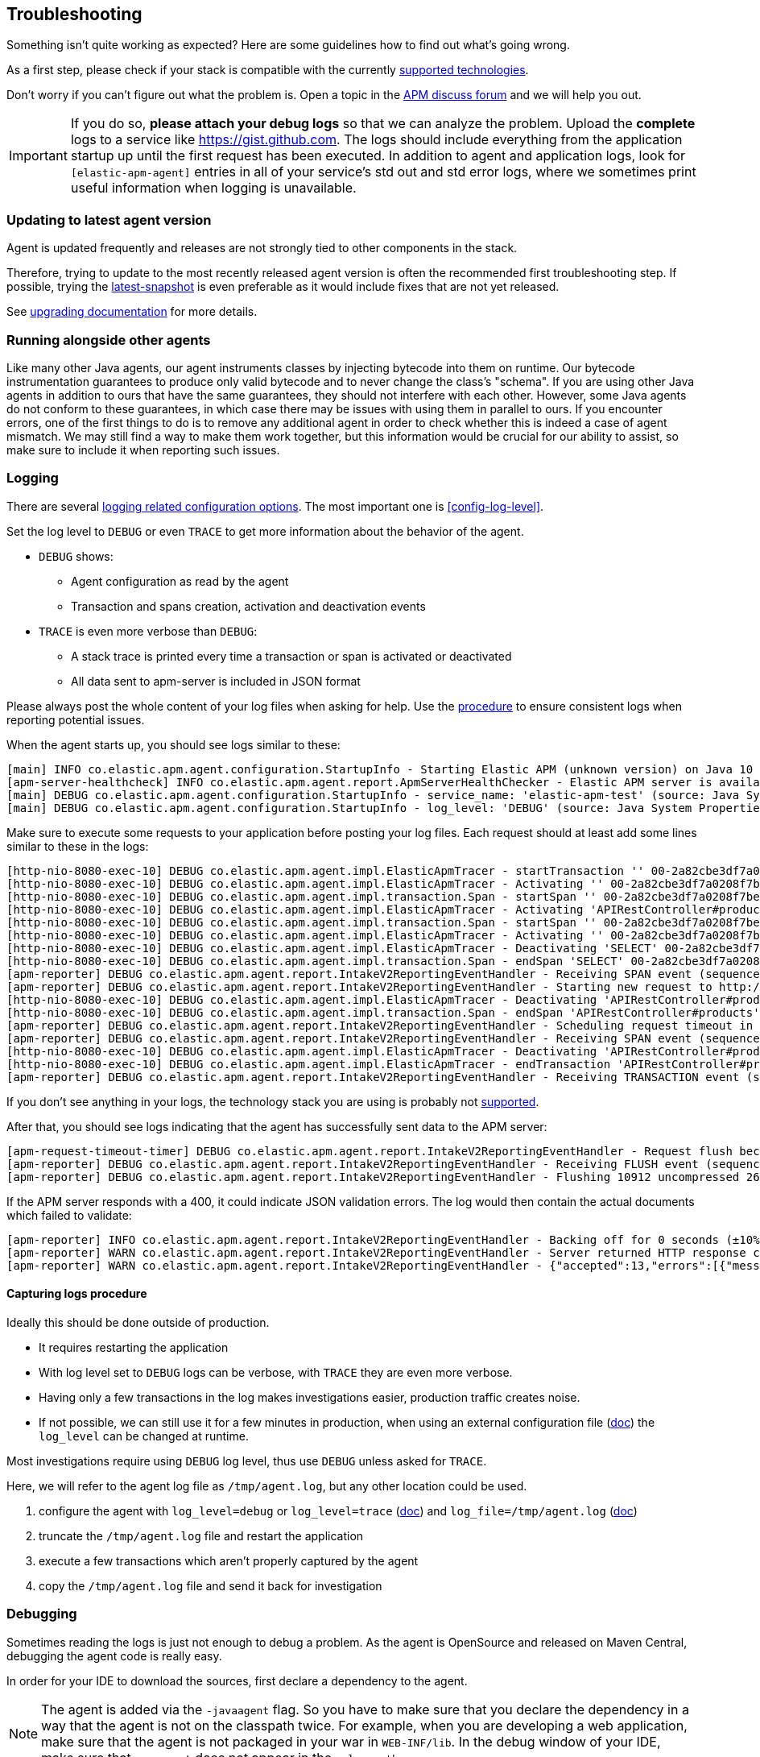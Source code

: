 ifdef::env-github[]
NOTE: For the best reading experience,
please view this documentation at https://www.elastic.co/guide/en/apm/agent/java[elastic.co]
endif::[]

[[trouble-shooting]]
== Troubleshooting
Something isn't quite working as expected?
Here are some guidelines how to find out what's going wrong.

As a first step, please check if your stack is compatible with the currently <<supported-technologies,supported technologies>>.

Don't worry if you can't figure out what the problem is.
Open a topic in the https://discuss.elastic.co/c/apm[APM discuss forum]
and we will help you out.

IMPORTANT: If you do so, *please attach your debug logs* so that we can analyze the problem.
Upload the *complete* logs to a service like https://gist.github.com.
The logs should include everything from the application startup up until the first request has been executed.
In addition to agent and application logs, look for `[elastic-apm-agent]` entries in all of your service's std out and std error logs, where we sometimes print useful information when logging is unavailable.

[float]
[[trouble-shooting-use-latest-agent]]
=== Updating to latest agent version

Agent is updated frequently and releases are not strongly tied to other components in the stack.

Therefore, trying to update to the most recently released agent version is often the recommended first troubleshooting step.
If possible, trying the https://github.com/elastic/apm-agent-java/blob/main/README.md#snapshots[latest-snapshot] is even preferable as it would include fixes that are not yet released.

See <<upgrading,upgrading documentation>> for more details.

[float]
[[trouble-shooting-additional-agent]]
=== Running alongside other agents
Like many other Java agents, our agent instruments classes by injecting bytecode into them on runtime. Our bytecode
instrumentation guarantees to produce only valid bytecode and to never change the class's "schema". If you are using
other Java agents in addition to ours that have the same guarantees, they should not interfere with each other.
However, some Java agents do not conform to these guarantees, in which case there may be issues with using them in
parallel to ours. If you encounter errors, one of the first things to do is to remove any additional agent in order to
check whether this is indeed a case of agent mismatch. We may still find a way to make them work together, but this
information would be crucial for our ability to assist, so make sure to include it when reporting such issues.

[float]
[[trouble-shooting-logging]]
=== Logging
There are several <<config-logging, logging related configuration options>>.
The most important one is <<config-log-level>>.

Set the log level to `DEBUG` or even `TRACE` to get more information about the behavior of the agent.

* `DEBUG` shows:
** Agent configuration as read by the agent
** Transaction and spans creation, activation and deactivation events
* `TRACE` is even more verbose than `DEBUG`:
** A stack trace is printed every time a transaction or span is activated or deactivated
** All data sent to apm-server is included in JSON format

Please always post the whole content of your log files when asking for help. Use the <<trouble-shooting-logging-procedure,procedure>>
to ensure consistent logs when reporting potential issues.

When the agent starts up,
you should see logs similar to these:

----
[main] INFO co.elastic.apm.agent.configuration.StartupInfo - Starting Elastic APM (unknown version) on Java 10 (Oracle Corporation) Mac OS X 10.13.6
[apm-server-healthcheck] INFO co.elastic.apm.agent.report.ApmServerHealthChecker - Elastic APM server is available: {"build_date":"2018-11-05T07:58:08Z","build_sha":"dffb98a72a262ca22adad0152f0245ea743ea904","version":"7.0.0-alpha1"}
[main] DEBUG co.elastic.apm.agent.configuration.StartupInfo - service_name: 'elastic-apm-test' (source: Java System Properties)
[main] DEBUG co.elastic.apm.agent.configuration.StartupInfo - log_level: 'DEBUG' (source: Java System Properties)
----

Make sure to execute some requests to your application before posting your log files.
Each request should at least add some lines similar to these in the logs:

----
[http-nio-8080-exec-10] DEBUG co.elastic.apm.agent.impl.ElasticApmTracer - startTransaction '' 00-2a82cbe3df7a0208f7be6da65be260d1-05e72d045206587a-01 {
[http-nio-8080-exec-10] DEBUG co.elastic.apm.agent.impl.ElasticApmTracer - Activating '' 00-2a82cbe3df7a0208f7be6da65be260d1-05e72d045206587a-01 on thread 66
[http-nio-8080-exec-10] DEBUG co.elastic.apm.agent.impl.transaction.Span - startSpan '' 00-2a82cbe3df7a0208f7be6da65be260d1-b2ffa0401105e3d8-01 {
[http-nio-8080-exec-10] DEBUG co.elastic.apm.agent.impl.ElasticApmTracer - Activating 'APIRestController#products' 00-2a82cbe3df7a0208f7be6da65be260d1-b2ffa0401105e3d8-01 on thread 66
[http-nio-8080-exec-10] DEBUG co.elastic.apm.agent.impl.transaction.Span - startSpan '' 00-2a82cbe3df7a0208f7be6da65be260d1-49b9d805eca42ec6-01 {
[http-nio-8080-exec-10] DEBUG co.elastic.apm.agent.impl.ElasticApmTracer - Activating '' 00-2a82cbe3df7a0208f7be6da65be260d1-49b9d805eca42ec6-01 on thread 66
[http-nio-8080-exec-10] DEBUG co.elastic.apm.agent.impl.ElasticApmTracer - Deactivating 'SELECT' 00-2a82cbe3df7a0208f7be6da65be260d1-49b9d805eca42ec6-01 on thread 66
[http-nio-8080-exec-10] DEBUG co.elastic.apm.agent.impl.transaction.Span - endSpan 'SELECT' 00-2a82cbe3df7a0208f7be6da65be260d1-49b9d805eca42ec6-01
[apm-reporter] DEBUG co.elastic.apm.agent.report.IntakeV2ReportingEventHandler - Receiving SPAN event (sequence 23)
[apm-reporter] DEBUG co.elastic.apm.agent.report.IntakeV2ReportingEventHandler - Starting new request to http://localhost:8200/intake/v2/events
[http-nio-8080-exec-10] DEBUG co.elastic.apm.agent.impl.ElasticApmTracer - Deactivating 'APIRestController#products' 00-2a82cbe3df7a0208f7be6da65be260d1-b2ffa0401105e3d8-01 on thread 66
[http-nio-8080-exec-10] DEBUG co.elastic.apm.agent.impl.transaction.Span - endSpan 'APIRestController#products' 00-2a82cbe3df7a0208f7be6da65be260d1-b2ffa0401105e3d8-01
[apm-reporter] DEBUG co.elastic.apm.agent.report.IntakeV2ReportingEventHandler - Scheduling request timeout in 10s
[apm-reporter] DEBUG co.elastic.apm.agent.report.IntakeV2ReportingEventHandler - Receiving SPAN event (sequence 24)
[http-nio-8080-exec-10] DEBUG co.elastic.apm.agent.impl.ElasticApmTracer - Deactivating 'APIRestController#products' 00-2a82cbe3df7a0208f7be6da65be260d1-05e72d045206587a-01 on thread 66
[http-nio-8080-exec-10] DEBUG co.elastic.apm.agent.impl.ElasticApmTracer - endTransaction 'APIRestController#products' 00-2a82cbe3df7a0208f7be6da65be260d1-05e72d045206587a-01
[apm-reporter] DEBUG co.elastic.apm.agent.report.IntakeV2ReportingEventHandler - Receiving TRANSACTION event (sequence 25)
----

If you don't see anything in your logs,
the technology stack you are using is probably not <<supported-technologies-details,supported>>.

After that, you should see logs indicating that the agent has successfully sent data to the APM server:

----
[apm-request-timeout-timer] DEBUG co.elastic.apm.agent.report.IntakeV2ReportingEventHandler - Request flush because the request timeout occurred
[apm-reporter] DEBUG co.elastic.apm.agent.report.IntakeV2ReportingEventHandler - Receiving FLUSH event (sequence 26)
[apm-reporter] DEBUG co.elastic.apm.agent.report.IntakeV2ReportingEventHandler - Flushing 10912 uncompressed 2667 compressed bytes
----

If the APM server responds with a 400,
it could indicate JSON validation errors.
The log would then contain the actual documents which failed to validate:

----
[apm-reporter] INFO co.elastic.apm.agent.report.IntakeV2ReportingEventHandler - Backing off for 0 seconds (±10%)
[apm-reporter] WARN co.elastic.apm.agent.report.IntakeV2ReportingEventHandler - Server returned HTTP response code: 400 for URL: http://localhost:8200/intake/v2/events
[apm-reporter] WARN co.elastic.apm.agent.report.IntakeV2ReportingEventHandler - {"accepted":13,"errors":[{"message":"Problem validating JSON document against schema: I[#] S[#] doesn't validate with \"span#\"\n  I[#] S[#/allOf/2] allOf failed\n    I[#] S[#/allOf/2/required] missing properties: \"transaction_id\"","document":"{\"span\":{\"name\":\"OpenTracing product span\",\"timestamp\":29352159207,\"id\":\"aeaa7e0ac95acad6\",\"trace_id\":\"d88b5cbfc4536f9a700cd114a53bfeae\",\"parent_id\":\"082fd71ce7e4089a\",\"duration\":17.992,\"context\":{\"tags\":{\"productId\":\"1\"}},\"type\":\"unknown\"}}"}]}
----

[float]
[[trouble-shooting-logging-procedure]]
==== Capturing logs procedure

Ideally this should be done outside of production.

* It requires restarting the application
* With log level set to `DEBUG` logs can be verbose, with `TRACE` they are even more verbose.
* Having only a few transactions in the log makes investigations easier, production traffic creates noise.
* If not possible, we can still use it for a few minutes in production, when using an external configuration file (<<configuration,doc>>) the `log_level` can be changed at runtime.

Most investigations require using `DEBUG` log level, thus use `DEBUG` unless asked for `TRACE`.

Here, we will refer to the agent log file as `/tmp/agent.log`, but any other location could be used.

. configure the agent with `log_level=debug` or `log_level=trace` (<<config-log-level,doc>>) and `log_file=/tmp/agent.log` (<<config-logging,doc>>)
. truncate the `/tmp/agent.log` file and restart the application
. execute a few transactions which aren't properly captured by the agent
. copy the `/tmp/agent.log` file and send it back for investigation

[float]
[[trouble-shooting-debugging]]
=== Debugging
Sometimes reading the logs is just not enough to debug a problem.
As the agent is OpenSource and released on Maven Central,
debugging the agent code is really easy.

In order for your IDE to download the sources,
first declare a dependency to the agent.

NOTE: The agent is added via the `-javaagent` flag.
So you have to make sure that you declare the dependency in a way that the agent is not on the classpath twice.
For example,
when you are developing a web application,
make sure that the agent is not packaged in your war in `WEB-INF/lib`.
In the debug window of your IDE,
make sure that `apm-agent` does not appear in the `-classpath`.

[source,xml]
.pom.xml
----
<dependency>
    <groupId>co.elastic.apm</groupId>
    <artifactId>apm-agent</artifactId>
    <version>${elastic-apm.version}</version>
    <scope>provided</scope>
</dependency>
----

NOTE: Even when setting the `scope` to `provided`,
IntelliJ sometimes adds the agent on the classpath anyway.
One workaround is to set the `scope` to `test`.

[source,groovy]
.build.gradle
----
compileOnly "co.elastic.apm:apm-agent:$elasticApmVersion"
----

NOTE: In versions prior to 1.26.0, you need to declare a dependency on the `elastic-apm-agent` module instead of `apm-agent`

[float]
[[trouble-shooting-common-issues]]
=== Common problems

[float]
[[trouble-shooting-no-data]]
==== There is no data in the Kibana APM app

The most common source of this problem are connection issues between the agent and the APM server.

If the APM server does not receive data from the agent,
check if the agent is able to establish a connection to the server.
In the agent logs,
look out for logs containing `Elastic APM server is available`
and `Elastic APM server is not available`.

If you see the message `Elastic APM server is not available`,
the agent has problems connecting to the APM server.
Check the setting of <<config-server-url>> and make sure the agent is able to connect to the server.
Try to execute `curl -v <apm-server-url>` from the machine the agent is running on.
The server should respond with a 200 status code.

If the APM server does not respond successfully,
have a look at the APM server logs to verify that the server is actually running.
Also make sure to configure your firewalls so that the host the agent runs on can open HTTP connections to the APM server.

[float]
[[trouble-shooting-unknown-route]]
==== Kibana APM app shows "unknown route"

By default, transactions are named with the Servlet name that handled the request.
Thus, if request does not reach a servlet, the Agent defaults to naming the transaction "unknown route"

There are two reasons why this might happen:

1. Requests reach a servlet, but the Agent is not properly able to detect them.
2. Requests do not reach a servlet. It might've been handled by filter, static resources, etc.

Requests reach a servlet::

The Agent has a 'pre-filter' heuristic to only consider classes whose names end with 'Servlet'.
This heuristic can be disabled by setting the internal configuration `enable_type_matching_name_pre_filtering=false`.
+
Please note that this has an impact on all plugins.
A small increase of overhead during application startup time is expected.

Requests do not reach a servlet::

It's possible to change the default transaction naming to use the URL path instead.
See <<config-use-path-as-transaction-name>> for more information.
+
Unfortunately, this may create a lot of duplicate transactions if they have similar paths.
For example, in `/usr/{id}`, where `{id}` is the user ID,
you can end up with as many transactions as there are users.
You can mitigate this by using <<config-url-groups>>,
which will allow the use of wildcards in transaction URLs.

If the proposed fixes do not solve the problem, or if a custom name is required, transaction names can be set manually throughout the request handling flow using our API:

* <<api-current-transaction>> gets the current transaction.
* <<api-set-name>> sets the transaction name.

[float]
[[trouble-shooting-old-jdbc-drivers]]
==== Libraries compiled against old Java versions

If you are seeing warning like these in your application,
it means that you are using a library which has been compiled for a very old version of Java:

----
org.apache.commons.dbcp.DelegatingStatement uses an unsupported class file version (pre Java 5) and can't be instrumented.
Consider updating to a newer version of that library.
----

That mostly concerns JDBC drivers.
Updating them to a more recent version should resolve the problem.

[float]
[[trouble-shooting-incorrect-manual-jar-file]]
==== Failed to find Premain-Class manifest attribute ====

If you are using a manual setup with a `-javaagent` flag against an application server and are seeing the
`Failed to find Premain-Class manifest attribute` error and a failure to start, then you might be pointing
at the incorrect jar file.

The correct jar file to be pointing at should be in the form of `elastic-apm-agent-<version>.jar` and
further information about how to download this file can be found <<setup-javaagent, in the manual setup instructions.>>

[float]
[[trouble-shooting-communication]]
==== Communication with APM Server ====

`unable to find valid certification path to requested target` - server authentication fails. Check out
<<ssl-server-authentication>>.

`java.net.SocketException: Broken pipe` - one option is that client authentication fails. Check out
<<ssl-client-authentication>>.

For other SSL/TLS related problems, - check out
https://docs.oracle.com/javase/8/docs/technotes/guides/security/jsse/JSSERefGuide.html#Troubleshooting[the JSSE
troubleshooting section].
You can add `-Djavax.net.debug=all` to the JVM cmd line to get more details about your problem.

[float]
[[trouble-shooting-uncommon-issues]]
=== Uncommon problems

[float]
[[trouble-shooting-jvm-crashes]]
==== JVM Crashes ====

More often than not, JVM crashes indicate a JVM bug being surfaced by the installation of the Java agent within the
specific configuration of the traced application and it's dependencies. Therefore, the first thing to try is upgrade
the JVM to the latest minor version.

Known issues:

- Early Java 8 versions before update 40 are *not supported* because they have
several bugs that might result in JVM crashes when a java agent is active,
thus agent *will not start* on those versions.
- Similarly, Java 7 versions before update 60 are not supported as they are buggy in regard to `invokedynamic`.
- Later Java 7 versions (> update 60) and early Java 8 versions (< update 40) are known to crash with agent versions
1.18.0-1.20.0 at some random point after (sometimes long after) startup due to
https://bugs.openjdk.java.net/browse/JDK-8041920[a bug] causing the creation of faulty native code by the C2
compiler. Symptoms of such crashes are non-deterministic. In order to prevent such crashes, we added a built-in delay
for agent initialization in agent version 1.21.0, that will be automatically applied on these Java versions.
If crashes still occur with agent version > 1.20.0, try one of the followings:
  1. Add `-XX:CompileCommand=exclude,java.lang.invoke.LambdaForm*::*` to the command line to avoid the problematic JIT
compilation
  2. Increase the delay from the default (3000ms) by setting the `elastic.apm.delay_agent_premain_ms` System property
to indicate the number of milliseconds to delay, through the command line, for example:
`-Delastic.apm.delay_agent_premain_ms=10000`.
- When <<config-profiling-inferred-spans-enabled>> is set to `true`, it uses a native library that collects low-level
information from the JVM. All known issues so far had been fixed. Try to disable it if you think the crash may be related.
We continuously upgrade to the latest async profiler version, so upgrading your agent to the latest version may already
contain a fix.

Whenever you encounter a JVM crash, please report through https://discuss.elastic.co/c/observability/apm/58[our forum]
or by opening an issue on our https://github.com/elastic/apm-agent-java[GitHub repository]. Look for the crash log
(e.g. an `hs_err_pid<PID>.log`) and provide it when reporting, as well as all factors describing you setup and scenario.

[float]
[[trouble-shooting-jvm-hangs]]
==== JVM Hangs ====
If your JVM gets hang when attaching the Java agent, please create a thread dump (e.g. through `jstack`) and report
through https://discuss.elastic.co/c/observability/apm/58[our forum] or by opening an issue on our
https://github.com/elastic/apm-agent-java[GitHub repository].

[float]
[[disable-agent]]
=== Disable the Agent
In the unlikely event the agent causes disruptions to a production application,
you can disable the agent while you troubleshoot.

Using <<configuration-dynamic,dynamic configuration>>,
you can disable the recording of events by setting <<config-recording,`recording`>> to `false`.

If that doesn't work, you can completely disable the agent by setting
<<config-enabled,`enabled`>> to `false`.
You'll need to restart your application for this change to take effect.

[float]
[[trouble-shooting-unsupported-framework-versions]]
=== Unsupported framework versions ===
- JSF - myfaces some 2.2.x versions are not supported on JDK 15 - see
https://github.com/raphw/byte-buddy/issues/979[related bug].
